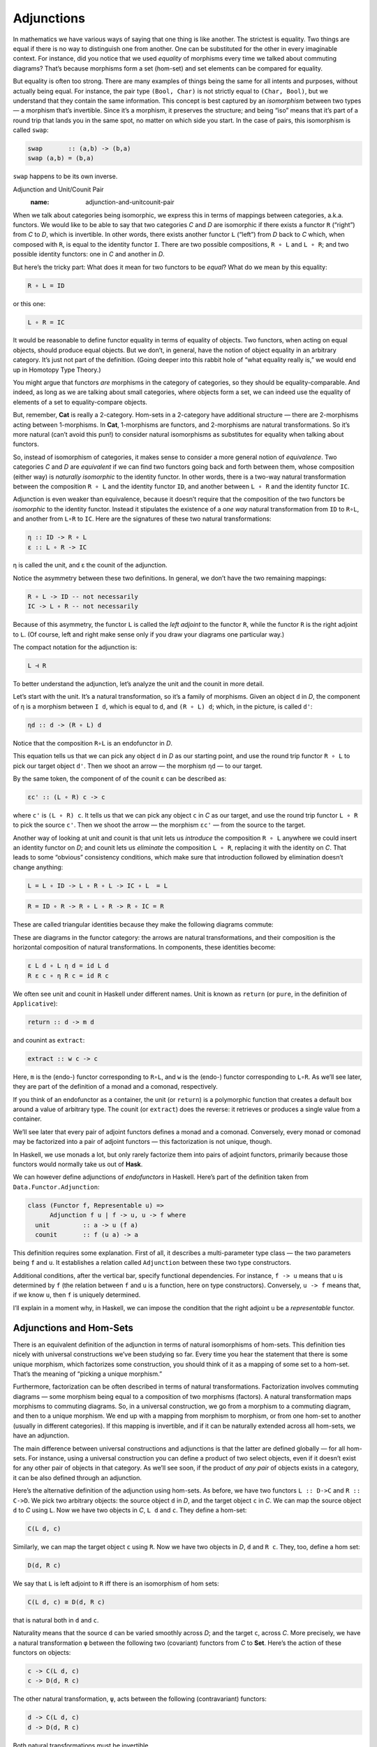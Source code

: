 =============
 Adjunctions
=============

In mathematics we have various ways of saying that one thing is like
another. The strictest is equality. Two things are equal if there is no
way to distinguish one from another. One can be substituted for the
other in every imaginable context. For instance, did you notice that we
used *equality* of morphisms every time we talked about commuting
diagrams? That’s because morphisms form a set (hom-set) and set elements
can be compared for equality.

But equality is often too strong. There are many examples of things
being the same for all intents and purposes, without actually being
equal. For instance, the pair type ``(Bool, Char)`` is not strictly
equal to ``(Char, Bool)``, but we understand that they contain the same
information. This concept is best captured by an *isomorphism* between
two types — a morphism that’s invertible. Since it’s a morphism, it
preserves the structure; and being “iso” means that it’s part of a round
trip that lands you in the same spot, no matter on which side you start.
In the case of pairs, this isomorphism is called ``swap``:

.. code-block:: haskell

    swap       :: (a,b) -> (b,a)
    swap (a,b) = (b,a)

``swap`` happens to be its own inverse.

Adjunction and Unit/Counit Pair
   :name: adjunction-and-unitcounit-pair

When we talk about categories being isomorphic, we express this in terms
of mappings between categories, a.k.a. functors. We would like to be
able to say that two categories *C* and *D* are isomorphic if there
exists a functor ``R`` (“right”) from *C* to *D*, which is invertible.
In other words, there exists another functor ``L`` (“left”) from *D*
back to *C* which, when composed with ``R``, is equal to the identity
functor ``I``. There are two possible compositions, ``R ∘ L`` and
``L ∘ R``; and two possible identity functors: one in *C* and another in
*D*.

|Adj - 1|

But here’s the tricky part: What does it mean for two functors to be
*equal*? What do we mean by this equality:

.. code-block:: haskell

    R ∘ L = ID

or this one:

.. code-block:: haskell

    L ∘ R = IC

It would be reasonable to define functor equality in terms of equality
of objects. Two functors, when acting on equal objects, should produce
equal objects. But we don’t, in general, have the notion of object
equality in an arbitrary category. It’s just not part of the definition.
(Going deeper into this rabbit hole of “what equality really is,” we
would end up in Homotopy Type Theory.)

You might argue that functors *are* morphisms in the category of
categories, so they should be equality-comparable. And indeed, as long
as we are talking about small categories, where objects form a set, we
can indeed use the equality of elements of a set to equality-compare
objects.

But, remember, **Cat** is really a 2-category. Hom-sets in a 2-category
have additional structure — there are 2-morphisms acting between
1-morphisms. In **Cat**, 1-morphisms are functors, and 2-morphisms are
natural transformations. So it’s more natural (can’t avoid this pun!) to
consider natural isomorphisms as substitutes for equality when talking
about functors.

So, instead of isomorphism of categories, it makes sense to consider a
more general notion of *equivalence*. Two categories *C* and *D* are
*equivalent* if we can find two functors going back and forth between
them, whose composition (either way) is *naturally isomorphic* to the
identity functor. In other words, there is a two-way natural
transformation between the composition ``R ∘ L`` and the identity
functor ``ID``, and another between ``L ∘ R`` and the identity functor
``IC``.

Adjunction is even weaker than equivalence, because it doesn’t require
that the composition of the two functors be *isomorphic* to the identity
functor. Instead it stipulates the existence of a *one way* natural
transformation from ``ID`` to ``R∘L``, and another from ``L∘R`` to
``IC``. Here are the signatures of these two natural transformations:

.. code-block:: haskell

    η :: ID -> R ∘ L
    ε :: L ∘ R -> IC

η is called the unit, and ε the counit of the adjunction.

Notice the asymmetry between these two definitions. In general, we don’t
have the two remaining mappings:

.. code-block:: haskell

    R ∘ L -> ID -- not necessarily
    IC -> L ∘ R -- not necessarily

Because of this asymmetry, the functor ``L`` is called the *left
adjoint* to the functor ``R``, while the functor ``R`` is the right
adjoint to ``L``. (Of course, left and right make sense only if you draw
your diagrams one particular way.)

The compact notation for the adjunction is:

.. code-block:: haskell

    L ⊣ R

To better understand the adjunction, let’s analyze the unit and the
counit in more detail.

|Adj-Unit|

Let’s start with the unit. It’s a natural transformation, so it’s a
family of morphisms. Given an object ``d`` in *D*, the component of η is
a morphism between ``I d``, which is equal to ``d``, and ``(R ∘ L) d``;
which, in the picture, is called ``d'``:

.. code-block:: haskell

    ηd :: d -> (R ∘ L) d

Notice that the composition ``R∘L`` is an endofunctor in *D*.

This equation tells us that we can pick any object ``d`` in *D* as our
starting point, and use the round trip functor ``R ∘ L`` to pick our
target object ``d'``. Then we shoot an arrow — the morphism ``ηd`` — to
our target.

|Adj-Counit|

By the same token, the component of of the counit ε can be described as:

.. code-block:: haskell

    εc' :: (L ∘ R) c -> c

where ``c'`` is ``(L ∘ R) c``. It tells us that we can pick any object
``c`` in *C* as our target, and use the round trip functor ``L ∘ R`` to
pick the source ``c'``. Then we shoot the arrow — the morphism ``εc'`` —
from the source to the target.

Another way of looking at unit and counit is that unit lets us
*introduce* the composition ``R ∘ L`` anywhere we could insert an
identity functor on *D*; and counit lets us *eliminate* the composition
``L ∘ R``, replacing it with the identity on *C*. That leads to some
“obvious” consistency conditions, which make sure that introduction
followed by elimination doesn’t change anything:

.. code-block:: haskell

    L = L ∘ ID -> L ∘ R ∘ L -> IC ∘ L  = L

.. code-block:: haskell

    R = ID ∘ R -> R ∘ L ∘ R -> R ∘ IC = R

These are called triangular identities because they make the following
diagrams commute:

|triangles|

| |triangles-2|
| These are diagrams in the functor category: the arrows are natural
  transformations, and their composition is the horizontal composition
  of natural transformations. In components, these identities become:

.. code-block:: haskell

    ε L d ∘ L η d = id L d
    R ε c ∘ η R c = id R c

We often see unit and counit in Haskell under different names. Unit is
known as ``return`` (or ``pure``, in the definition of ``Applicative``):

.. code-block:: haskell

    return :: d -> m d

and counint as ``extract``:

.. code-block:: haskell

    extract :: w c -> c

Here, ``m`` is the (endo-) functor corresponding to ``R∘L``, and ``w``
is the (endo-) functor corresponding to ``L∘R``. As we’ll see later,
they are part of the definition of a monad and a comonad, respectively.

If you think of an endofunctor as a container, the unit (or ``return``)
is a polymorphic function that creates a default box around a value of
arbitrary type. The counit (or ``extract``) does the reverse: it
retrieves or produces a single value from a container.

We’ll see later that every pair of adjoint functors defines a monad and
a comonad. Conversely, every monad or comonad may be factorized into a
pair of adjoint functors — this factorization is not unique, though.

In Haskell, we use monads a lot, but only rarely factorize them into
pairs of adjoint functors, primarily because those functors would
normally take us out of **Hask**.

We can however define adjunctions of *endofunctors* in Haskell. Here’s
part of the definition taken from ``Data.Functor.Adjunction``:

.. code-block:: haskell

    class (Functor f, Representable u) =>
          Adjunction f u | f -> u, u -> f where
      unit         :: a -> u (f a)
      counit       :: f (u a) -> a

This definition requires some explanation. First of all, it describes a
multi-parameter type class — the two parameters being ``f`` and ``u``.
It establishes a relation called ``Adjunction`` between these two type
constructors.

Additional conditions, after the vertical bar, specify functional
dependencies. For instance, ``f -> u`` means that ``u`` is determined by
``f`` (the relation between ``f`` and ``u`` is a function, here on type
constructors). Conversely, ``u -> f`` means that, if we know ``u``, then
``f`` is uniquely determined.

I’ll explain in a moment why, in Haskell, we can impose the condition
that the right adjoint ``u`` be a *representable* functor.

Adjunctions and Hom-Sets
========================

There is an equivalent definition of the adjunction in terms of natural
isomorphisms of hom-sets. This definition ties nicely with universal
constructions we’ve been studying so far. Every time you hear the
statement that there is some unique morphism, which factorizes some
construction, you should think of it as a mapping of some set to a
hom-set. That’s the meaning of “picking a unique morphism.”

Furthermore, factorization can be often described in terms of natural
transformations. Factorization involves commuting diagrams — some
morphism being equal to a composition of two morphisms (factors). A
natural transformation maps morphisms to commuting diagrams. So, in a
universal construction, we go from a morphism to a commuting diagram,
and then to a unique morphism. We end up with a mapping from morphism to
morphism, or from one hom-set to another (usually in different
categories). If this mapping is invertible, and if it can be naturally
extended across all hom-sets, we have an adjunction.

The main difference between universal constructions and adjunctions is
that the latter are defined globally — for all hom-sets. For instance,
using a universal construction you can define a product of two select
objects, even if it doesn’t exist for any other pair of objects in that
category. As we’ll see soon, if the product of *any pair* of objects
exists in a category, it can be also defined through an adjunction.

|Adj-HomSets|

Here’s the alternative definition of the adjunction using hom-sets. As
before, we have two functors ``L :: D->C`` and ``R :: C->D``. We pick
two arbitrary objects: the source object ``d`` in *D*, and the target
object ``c`` in *C*. We can map the source object ``d`` to *C* using
``L``. Now we have two objects in *C*, ``L d`` and ``c``. They define a
hom-set:

.. code-block:: haskell

    C(L d, c)

Similarly, we can map the target object ``c`` using ``R``. Now we have
two objects in *D*, ``d`` and ``R c``. They, too, define a hom set:

.. code-block:: haskell

    D(d, R c)

We say that ``L`` is left adjoint to ``R`` iff there is an isomorphism
of hom sets:

.. code-block:: haskell

    C(L d, c) ≅ D(d, R c)

that is natural both in ``d`` and ``c``.

Naturality means that the source ``d`` can be varied smoothly across
*D*; and the target ``c``, across *C*. More precisely, we have a natural
transformation ``φ`` between the following two (covariant) functors from
*C* to **Set**. Here’s the action of these functors on objects:

.. code-block:: haskell

    c -> C(L d, c)
    c -> D(d, R c)

The other natural transformation, ``ψ``, acts between the following
(contravariant) functors:

.. code-block:: haskell

    d -> C(L d, c)
    d -> D(d, R c)

Both natural transformations must be invertible.

It’s easy to show that the two definitions of the adjunction are
equivalent. For instance, let’s derive the unit transformation starting
from the isomorphism of hom-sets:

.. code-block:: haskell

    C(L d, c) ≅ D(d, R c)

Since this isomorphism works for any object ``c``, it must also work for
``c = L d``:

.. code-block:: haskell

    C(L d, L d) ≅ D(d, (R ∘ L) d)

We know that the left hand side must contain at least one morphism, the
identity. The natural transformation will map this morphism to an
element of ``D(d, (R ∘ L) d)`` or, inserting the identity functor ``I``,
a morphism in:

.. code-block:: haskell

    D(I d, (R ∘ L) d)

We get a family of morphisms parameterized by ``d``. They form a natural
transformation between the functor ``I`` and the functor ``R ∘ L`` (the
naturality condition is easy to verify). This is exactly our unit,
``η``.

Conversely, starting from the existence of the unit and co-unit, we can
define the transformations between hom-sets. For instance, let’s pick an
arbitrary morphism ``f`` in the hom-set ``C(L d, c)``. We want to define
a ``φ`` that, acting on ``f``, produces a morphism in ``D(d, R c)``.

There isn’t really much choice. One thing we can try is to lift ``f``
using ``R``. That will produce a morphism ``R f`` from ``R (L d)`` to
``R c`` — a morphism that’s an element of ``D((R ∘ L) d, R c)``.

What we need for a component of ``φ``, is a morphism from ``d`` to
``R c``. That’s not a problem, since we can use a component of ``ηd`` to
get from ``d`` to ``(R ∘ L) d``. We get:

.. code-block:: haskell

    φf = R f ∘ ηd

The other direction is analogous, and so is the derivation of ``ψ``.

Going back to the Haskell definition of ``Adjunction``, the natural
transformations ``φ`` and ``ψ`` are replaced by polymorphic (in ``a``
and ``b``) functions ``leftAdjunct`` and ``rightAdjunct``, respectively.
The functors ``L`` and ``R`` are called ``f`` and ``u``:

.. code-block:: haskell

    class (Functor f, Representable u) =>
          Adjunction f u | f -> u, u -> f where
      leftAdjunct  :: (f a -> b) -> (a -> u b)
      rightAdjunct :: (a -> u b) -> (f a -> b)

The equivalence between the ``unit``/``counit`` formulation and the
``leftAdjunct``/``rightAdjunct`` formulation is witnessed by these
mappings:

.. code-block:: haskell

      unit           = leftAdjunct id
      counit         = rightAdjunct id
      leftAdjunct f  = fmap f . unit
      rightAdjunct f = counit . fmap f

It’s very instructive to follow the translation from the categorical
description of the adjunction to Haskell code. I highly encourage this
as an exercise.

We are now ready to explain why, in Haskell, the right adjoint is
automatically a `representable
functor <https://bartoszmilewski.com/2015/07/29/representable-functors/>`__.
The reason for this is that, to the first approximation, we can treat
the category of Haskell types as the category of sets.

When the right category *D* is **Set**, the right adjoint ``R`` is a
functor from *C* to **Set**. Such a functor is representable if we can
find an object ``rep`` in *C* such that the hom-functor ``C(rep, _)`` is
naturally isomorphic to ``R``. It turns out that, if ``R`` is the right
adjoint of some functor ``L`` from **Set** to *C*, such an object always
exists — it’s the image of the singleton set ``()`` under ``L``:

.. code-block:: haskell

    rep = L ()

Indeed, the adjunction tells us that the following two hom-sets are
naturally isomorphic:

.. code-block:: haskell

    C(L (), c) ≅ Set((), R c)

For a given ``c``, the right hand side is the set of functions from the
singleton set ``()`` to ``R c``. We’ve seen earlier that each such
function picks one element from the set ``R c``. The set of such
functions is isomorphic to the set ``R c``. So we have:

.. code-block:: haskell

    C(L (), -) ≅ R

which shows that ``R`` is indeed representable.

Product from Adjunction
=======================

We have previously introduced several concepts using universal
constructions. Many of those concepts, when defined globally, are easier
to express using adjunctions. The simplest non-trivial example is that
of the product. The gist of the `universal construction of the
product <https://bartoszmilewski.com/2015/01/07/products-and-coproducts/>`__
is the ability to factorize any product-like candidate through the
universal product.

More precisely, the product of two objects ``a`` and ``b`` is the object
``(a × b)`` (or ``(a, b)`` in the Haskell notation) equipped with two
morphisms ``fst`` and ``snd`` such that, for any other candidate ``c``
equipped with two morphisms ``p::c->a`` and ``q::c->b``, there exists a
unique morphism ``m::c->(a, b)`` that factorizes ``p`` and ``q`` through
``fst`` and ``snd``.

As we’ve seen
`earlier <https://bartoszmilewski.com/2015/01/07/products-and-coproducts/>`__,
in Haskell, we can implement a ``factorizer`` that generates this
morphism from the two projections:

.. code-block:: haskell

    factorizer :: (c -> a) -> (c -> b) -> (c -> (a, b))
    factorizer p q = \x -> (p x, q x)

It’s easy to verify that the factorization conditions hold:

.. code-block:: haskell

    fst . factorizer p q = p
    snd . factorizer p q = q

We have a mapping that takes a pair of morphisms ``p`` and ``q`` and
produces another morphism ``m = factorizer p q``.

How can we translate this into a mapping between two hom-sets that we
need to define an adjunction? The trick is to go outside of **Hask** and
treat the pair of morphisms as a single morphism in the product
category.

Let me remind you what a product category is. Take two arbitrary
categories *C* and *D*. The objects in the product category *C×D* are
pairs of objects, one from *C* and one from *D*. The morphisms are pairs
of morphisms, one from *C* and one from *D*.

To define a product in some category *C*, we should start with the
product category *C×C*. Pairs of morphism from *C* are single morphisms
in the product category *C×C*.

|Adj-ProductCat|

It might be a little confusing at first that we are using a product
category to define a product. These are, however, very different
products. We don’t need a universal construction to define a product
category. All we need is the notion of a pair of objects and a pair of
morphisms.

However, a pair of objects from *C* is *not* an object in *C*. It’s an
object in a different category, *C×C*. We can write the pair formally as
``<a, b>``, where ``a`` and ``b`` are objects of *C*. The universal
construction, on the other hand, is necessary in order to define the
object ``a×b`` (or ``(a, b)`` in Haskell), which is an object in *the
same* category *C*. This object is supposed to represent the pair
``<a, b>`` in a way specified by the universal construction. It doesn’t
always exist and, even if it exists for some, might not exist for other
pairs of objects in *C*.

Let’s now look at the ``factorizer`` as a mapping of hom-sets. The first
hom-set is in the product category *C×C*, and the second is in *C*. A
general morphism in *C×C* would be a pair of morphisms ``<f, g>``:

.. code-block:: haskell

    f :: c' -> a
    g :: c'' -> b

with ``c''`` potentially different from ``c'``. But to define a product,
we are interested in a special morphism in *C×C*, the pair ``p`` and
``q`` that share the same source object ``c``. That’s okay: In the
definition of an adjuncion, the source of the left hom-set is not an
arbitrary object — it’s the result of the left functor ``L`` acting on
some object from the right category. The functor that fits the bill is
easy to guess — it’s the diagonal functor from *C* to *C×C*, whose
action on objects is:

.. code-block:: haskell

    Δ c = <c, c>

The left-hand side hom-set in our adjunction should thus be:

.. code-block:: haskell

    (C×C)(Δ c, <a, b>)

It’s a hom-set in the product category. Its elements are pairs of
morphisms that we recognize as the arguments to our ``factorizer``:

.. code-block:: haskell

    (c -> a) -> (c -> b) ...

The right-hand side hom-set lives in *C*, and it goes between the source
object ``c`` and the result of some functor ``R`` acting on the target
object in *C×C*. That’s the functor that maps the pair ``<a, b>`` to our
product object, ``a×b``. We recognize this element of the hom-set as the
*result* of the ``factorizer``:

.. code-block:: haskell

    ... -> (c -> (a, b))

|Adj-Product|

We still don’t have a full adjunction. For that we first need our
``factorizer`` to be invertible — we are building an *isomorphism*
between hom-sets. The inverse of the ``factorizer`` should start from a
morphism ``m`` — a morphism from some object ``c`` to the product object
``a×b``. In other words, ``m`` should be an element of:

.. code-block:: haskell

    C(c, a×b)

The inverse factorizer should map ``m`` to a morphism ``<p, q>`` in
*C×C* that goes from ``<c, c>`` to ``<a, b>``; in other words, a
morphism that’s an element of:

.. code-block:: haskell

    (C×C)(Δ c, <a, b>)

If that mapping exists, we conclude that there exists the right adjoint
to the diagonal functor. That functor defines a product.

In Haskell, we can always construct the inverse of the ``factorizer`` by
composing ``m`` with, respectively, ``fst`` and ``snd``.

.. code-block:: haskell

    p = fst ∘ m
    q = snd ∘ m

To complete the proof of the equivalence of the two ways of defining a
product we also need to show that the mapping between hom-sets is
natural in ``a``, ``b``, and ``c``. I will leave this as an exercise for
the dedicated reader.

To summarize what we have done: A categorical product may be defined
globally as the *right adjoint* of the diagonal functor:

.. code-block:: haskell

    (C × C)(Δ c, <a, b>) ≅ C(c, a×b)

Here, ``a×b`` is the result of the action of our right adjoint functor
``Product`` on the pair ``<a, b>``. Notice that any functor from *C×C*
is a bifunctor, so ``Product`` is a bifunctor. In Haskell, the
``Product`` bifunctor is written simply as ``(,)``. You can apply it to
two types and get their product type, for instance:

.. code-block:: haskell

    (,) Int Bool ~ (Int, Bool)

Exponential from Adjunction
===========================

The exponential ``ba``, or the function object ``a⇒b``, can be defined
using a `universal
construction <https://bartoszmilewski.com/2015/03/13/function-types/>`__.
This construction, if it exists for all pairs of objects, can be seen as
an adjunction. Again, the trick is to concentrate on the statement:

    For any other object ``z`` with a morphism

    .. code-block:: haskell

        g :: z × a -> b

    there is a unique morphism

    .. code-block:: haskell

        h :: z -> (a⇒b)

This statement establishes a mapping between hom-sets.

In this case, we are dealing with objects in the same category, so the
two adjoint functors are endofunctors. The left (endo-)functor ``L``,
when acting on object ``z``, produces ``z × a``. It’s a functor that
corresponds to taking a product with some fixed ``a``.

The right (endo-)functor ``R``, when acting on ``b`` produces the
function object ``a⇒b`` (or ``ba``). Again, ``a`` is fixed. The
adjunction between these two functors is often written as:

.. code-block:: haskell

    - × a ⊣ (-)a

The mapping of hom-sets that underlies this adjunction is best seen by
redrawing the diagram that we used in the universal construction.

|Adj-Expo|

Notice that the ``eval`` morphism is nothing else but the counit of this
adjunction:

.. code-block:: haskell

    (a⇒b) × a -> b

where:

.. code-block:: haskell

    (a⇒b) × a = (L ∘ R) b

I have previously mentioned that a universal construction defines a
unique object, up to isomorphism. That’s why we have “the” product and
“the” exponential. This property translates to adjunctions as well: if a
functor has an adjoint, this adjoint is unique up to isomorphism.

Challenges
==========

#. Derive the naturality square for ``ψ``, the transformation between
   the two (contravariant) functors:

   .. code-block:: haskell

       a -> C(L a, b)
       a -> D(a, R b)

#. Derive the counit ``ε`` starting from the hom-sets isomorphism in the
   second definition of the adjunction.
#. Complete the proof of equivalence of the two definitions of the
   adjunction.
#. Show that the coproduct can be defined by an adjunction. Start with
   the definition of the factorizer for a coproduct.
#. Show that the coproduct is the left adjoint of the diagonal functor.
#. Define the adjunction between a product and a function object in
   Haskell.

Acknowledgments
===============

I’d like to thank Edward Kmett and Gershom Bazerman for checking my math and
logic, and André van Meulebrouck, who has been volunteering his editing help
throughout this series of posts.

.. |Adj - 1| image:: ../images/2016/04/adj-1.jpg
   :class: alignnone size-medium wp-image-5487
   :width: 300px
   :height: 160px
   :target: ../images/2016/04/adj-1.jpg
.. |Adj-Unit| image:: ../images/2016/04/adj-unit.jpg
   :class: alignnone size-medium wp-image-5489
   :width: 300px
   :height: 183px
   :target: ../images/2016/04/adj-unit.jpg
.. |Adj-Counit| image:: ../images/2016/04/adj-counit.jpg
   :class: alignnone size-medium wp-image-5490
   :width: 300px
   :height: 181px
   :target: ../images/2016/04/adj-counit.jpg
.. |triangles| image:: ../images/2017/02/triangles.png
   :class: alignnone wp-image-8382
   :width: 209px
   :height: 151px
   :target: ../images/2017/02/triangles.png
.. |triangles-2| image:: ../images/2017/02/triangles-2.png
   :class: alignnone wp-image-8381
   :width: 211px
   :height: 138px
   :target: ../images/2017/02/triangles-2.png
.. |Adj-HomSets| image:: ../images/2016/04/adj-homsets.jpg
   :class: alignnone size-medium wp-image-5491
   :width: 300px
   :height: 206px
   :target: ../images/2016/04/adj-homsets.jpg
.. |Adj-ProductCat| image:: ../images/2016/04/adj-productcat.jpg
   :class: alignnone size-medium wp-image-5492
   :width: 300px
   :height: 223px
   :target: ../images/2016/04/adj-productcat.jpg
.. |Adj-Product| image:: ../images/2016/04/adj-product.jpg
   :class: alignnone size-medium wp-image-5493
   :width: 300px
   :height: 194px
   :target: ../images/2016/04/adj-product.jpg
.. |Adj-Expo| image:: ../images/2016/04/adj-expo.jpg
   :class: alignnone size-medium wp-image-5494
   :width: 300px
   :height: 180px
   :target: ../images/2016/04/adj-expo.jpg
